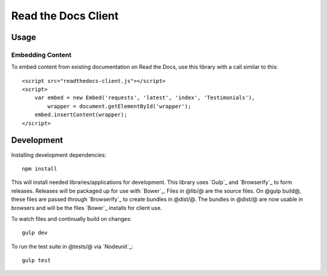 Read the Docs Client
====================

Usage
-----

Embedding Content
~~~~~~~~~~~~~~~~~

To embed content from existing documentation on Read the Docs, use this library
with a call similar to this::

    <script src="readthedocs-client.js"></script>
    <script>
        var embed = new Embed('requests', 'latest', 'index', 'Testimonials'),
            wrapper = document.getElementById('wrapper');
        embed.insertContent(wrapper);
    </script>

Development
-----------

Installing development dependencies::

    npm install

This will install needed libraries/applications for development. This library
uses `Gulp`_ and `Browserify`_ to form releases. Releases will be packaged up
for use with `Bower`_. Files in @lib/@ are the source files. On @gulp build@,
these files are passed through `Browserify`_ to create bundles in @dist/@. The
bundles in @dist/@ are now usable in browsers and will be the files `Bower`_
installs for client use.

To watch files and continually build on changes::

    gulp dev

To run the test suite in @tests/@ via `Nodeunit`_::

    gulp test
